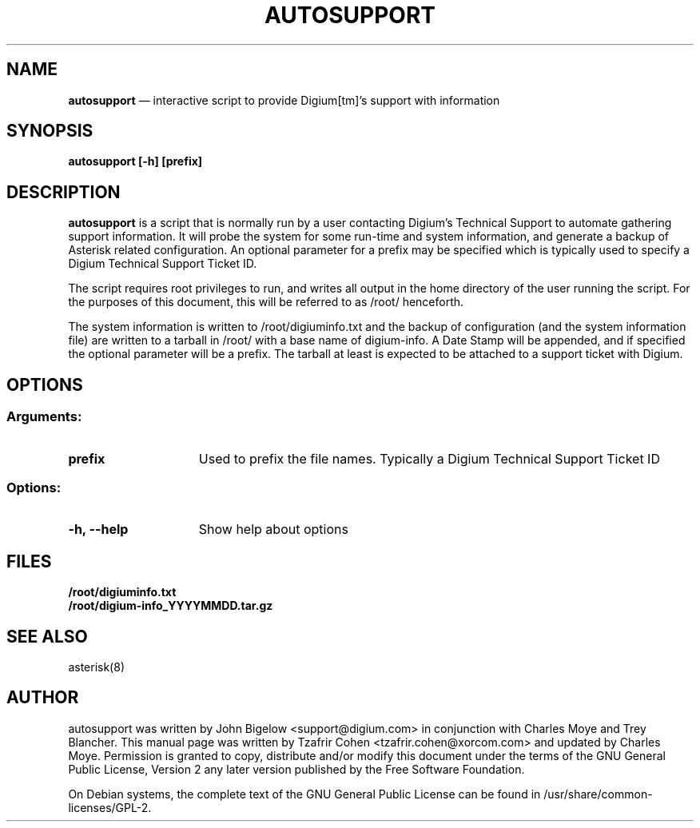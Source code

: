 .TH AUTOSUPPORT 8 "Aug 8th, 2010" "Asterisk" "Linux Programmer's Manual"
.SH NAME
.B autosupport
\(em interactive script to provide Digium[tm]'s support with information
.SH SYNOPSIS
.PP 
.B autosupport [-h] [prefix]

.SH DESCRIPTION
\fBautosupport\fR is a script that is normally run by a user contacting Digium's Technical
Support to automate gathering support information. It will probe the
system for some run\-time and system information, and generate a backup
of Asterisk related configuration. An optional parameter for a prefix
may be specified which is typically used to specify a Digium Technical
Support Ticket ID.
.PP 
The script requires root privileges to run, and writes all output in the 
home directory of the user running the script. For the purposes of this 
document, this will be referred to as /root/ henceforth.
.PP 
The system information is written to /root/digiuminfo.txt and the backup
of configuration (and the system information file) are written to a tarball
in /root/ with a base name of digium\-info. A Date Stamp will be appended,
and if specified the optional parameter will be a prefix. The tarball at
least is expected to be attached to a support ticket with Digium.

.SH OPTIONS
.SS Arguments:
.TP 15
\fBprefix\fR
Used to prefix the file names. Typically a Digium Technical Support Ticket ID
.SS Options:
.TP 15
\fB\-h, \-\-help\fR
Show help about options
.SH FILES
.B /root/digiuminfo.txt
.br 
.B /root/digium\-info_YYYYMMDD.tar.gz

.SH SEE ALSO
asterisk(8)

.SH AUTHOR
autosupport was written by John Bigelow <support@digium.com> in conjunction with
Charles Moye and Trey Blancher. This manual page was written by
Tzafrir Cohen <tzafrir.cohen@xorcom.com> and updated by Charles Moye. Permission
is granted to copy, distribute and/or modify this document under the terms of
the GNU General Public License, Version 2 any later version published by the
Free Software Foundation. 
.PP 
On Debian systems, the complete text of the GNU General Public 
License can be found in /usr/share/common\-licenses/GPL\-2. 
